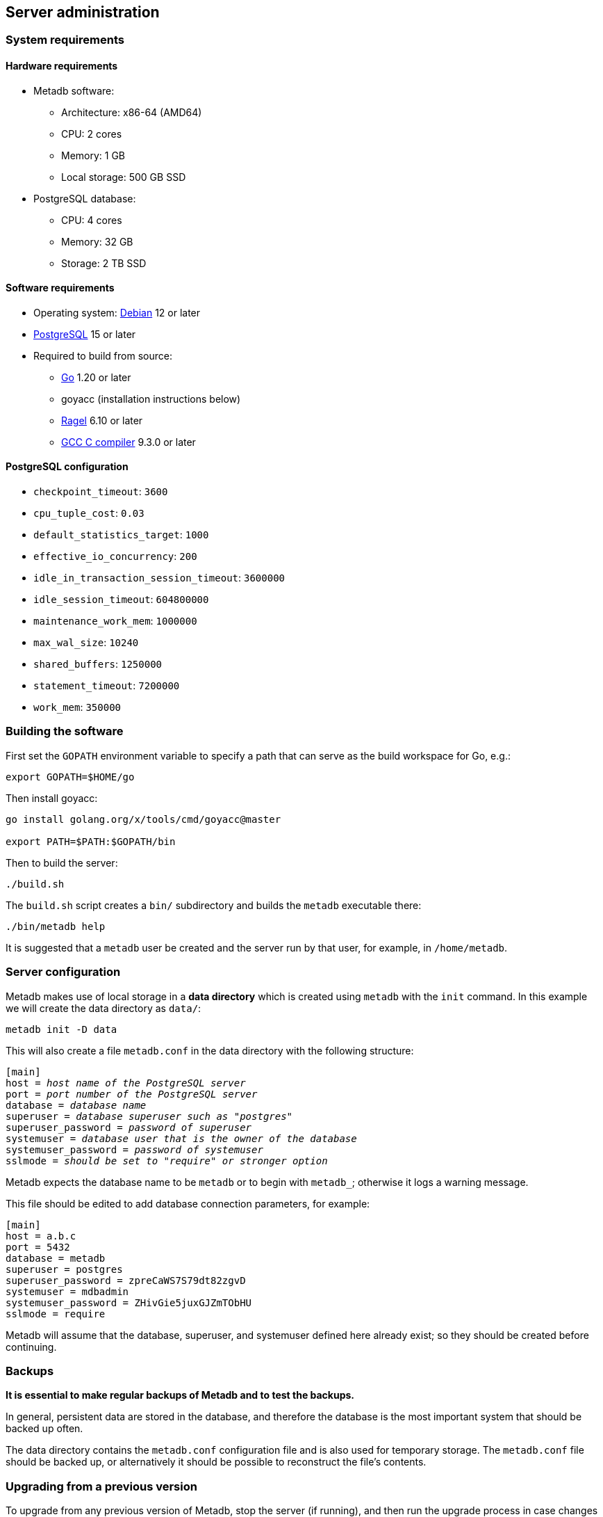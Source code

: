 == Server administration

=== System requirements

==== Hardware requirements

* Metadb software:
** Architecture: x86-64 (AMD64)
** CPU: 2 cores
** Memory: 1 GB
** Local storage: 500 GB SSD
* PostgreSQL database:
** CPU: 4 cores
** Memory: 32 GB
** Storage: 2 TB SSD

==== Software requirements

* Operating system: https://www.debian.org[Debian] 12 or later
* https://www.postgresql.org/[PostgreSQL] 15 or later
* Required to build from source:
** https://golang.org/[Go] 1.20 or later
** goyacc (installation instructions below)
** https://www.colm.net/open-source/ragel/[Ragel] 6.10 or later
** https://gcc.gnu.org/[GCC C compiler] 9.3.0 or later

==== PostgreSQL configuration

* `checkpoint_timeout`: `3600`
* `cpu_tuple_cost`: `0.03`
* `default_statistics_target`: `1000`
* `effective_io_concurrency`: `200`
* `idle_in_transaction_session_timeout`: `3600000`
* `idle_session_timeout`: `604800000`
* `maintenance_work_mem`: `1000000`
* `max_wal_size`: `10240`
* `shared_buffers`: `1250000`
* `statement_timeout`: `7200000`
* `work_mem`: `350000`

=== Building the software

First set the `GOPATH` environment variable to specify a path that can serve as
the build workspace for Go, e.g.:

[source,bash]
----
export GOPATH=$HOME/go
----

Then install goyacc:

[source,bash]
----
go install golang.org/x/tools/cmd/goyacc@master

export PATH=$PATH:$GOPATH/bin
----

Then to build the server:

[source,bash]
----
./build.sh
----

The `build.sh` script creates a `bin/` subdirectory and builds the `metadb`
executable there:

[source,bash]
----
./bin/metadb help
----

It is suggested that a `metadb` user be created and the server run by that
user, for example, in `/home/metadb`.

=== Server configuration

Metadb makes use of local storage in a *data directory* which is created using
`metadb` with the `init` command.  In this example we will create the data
directory as `data/`:

[source,bash]
----
metadb init -D data
----

This will also create a file `metadb.conf` in the data directory with the
following structure:

[source,subs="verbatim,quotes"]
----
[main]
host = _host name of the PostgreSQL server_
port = _port number of the PostgreSQL server_
database = _database name_
superuser = _database superuser such as "postgres"_
superuser_password = _password of superuser_
systemuser = _database user that is the owner of the database_
systemuser_password = _password of systemuser_
sslmode = _should be set to "require" or stronger option_
----

Metadb expects the database name to be `metadb` or to begin with `metadb_`;
otherwise it logs a warning message.

This file should be edited to add database connection parameters, for example:

[source,subs="verbatim,quotes"]
----
[main]
host = a.b.c
port = 5432
database = metadb
superuser = postgres
superuser_password = zpreCaWS7S79dt82zgvD
systemuser = mdbadmin
systemuser_password = ZHivGie5juxGJZmTObHU
sslmode = require
----

Metadb will assume that the database, superuser, and systemuser defined here
already exist; so they should be created before continuing.

=== Backups

*It is essential to make regular backups of Metadb and to test the backups.*

In general, persistent data are stored in the database, and therefore the
database is the most important system that should be backed up often.

The data directory contains the `metadb.conf` configuration file and is also
used for temporary storage.  The `metadb.conf` file should be backed up, or
alternatively it should be possible to reconstruct the file's contents.

=== Upgrading from a previous version

To upgrade from any previous version of Metadb, stop the server (if running),
and then run the upgrade process in case changes are required:

----
metadb upgrade -D data
----

The upgrade process may, in some instances, take a significant amount of time
to run.  The database generally remains available to users during this period.

If no changes are needed, the process outputs:

----
metadb: "data" is up to date
----

=== Running the server

To start the server:

[source,bash]
----
nohup metadb start -D data -l metadb.log &
----

The `--memlimit` option can be used to set a soft memory limit (in GiB) if
needed, for example:

[source,bash]
----
nohup metadb start -D data -l metadb.log --memlimit 2 &
----

The server listens on port 8440 by default, but this can be set using the
`--port` option.  The `--debug` option enables verbose logging.

To stop the server:

[source,bash]
----
metadb stop -D data
----

Note that stopping or restarting the server may delay scheduled data updates or
cause them to restart.

The server can be set up to run with systemd via a file such as
`/etc/systemd/system/metadb.service`, for example:

[source,ini]
----
[Unit]
Description=Metadb
After=network.target remote-fs.target

[Service]
Type=simple
User=metadb
ExecStart=/bin/bash -ce "exec /home/metadb/bin/metadb start -D /home/metadb/data -l /home/metadb/metadb.log"
Restart=on-abort

[Install]
WantedBy=multi-user.target
----

Then:

----
systemctl enable metadb

systemctl start metadb
----

=== Connecting to the server

The PostgreSQL terminal-based client, `psql`, is used to connect to a Metadb
server that runs on the same host and listens on a specified port:

----
psql -d metadb -h localhost -X -p <port>
----

For example:

----
psql -d metadb -h localhost -X -p 8440
----

See *Reference > Statements* for commands that can be issued via `psql`.

=== Configuring a Kafka data source

A data source is defined using the `CREATE DATA SOURCE` statement, for example:

----
CREATE DATA SOURCE sensor TYPE kafka OPTIONS (
    brokers 'kafka:29092',
    topics '^metadb_sensor_1\.',
    consumergroup 'metadb_sensor_1_1',
    addschemaprefix 'sensor_',
    schemastopfilter 'admin'
);
----

Metadb currently supports reading Kafka messages in the format produced by the
Debezium PostgreSQL connector for Kafka Connect.  Configuration of Kafka, Kafka
Connect, Debezium, and PostgreSQL logical decoding is beyond the scope of this
documentation, but a few notes are included here.

Data flow in this direction:

1. A source PostgreSQL database
2. Kafka Connect/Debezium
3. Kafka
4. Metadb
5. The analytics database

To allow capturing data changes in the source PostgreSQL database, logical
decoding has to be enabled, in particular by setting `wal_level = logical` in
`postgresql.conf`.

Next we create a connector configuration file for Kafka Connect:

----
{
    "name": "sensor-1-connector",
    "config": {
        "connector.class": "io.debezium.connector.postgresql.PostgresConnector",
        "database.dbname": "sourcedb",
        "database.hostname": "example.host.name",
        "database.password": "eHrkGrZL8mMJOFgToqqL",
        "database.port": "5432",
        "database.server.name": "metadb_sensor_1",
        "database.user": "dbuser",
        "plugin.name": "pgoutput",
        "snapshot.mode": "exported",
        "tasks.max": "1",
        "truncate.handling.mode": "include",
        "publication.autocreate.mode", "filtered"
        "heartbeat.interval.ms": "30000",
        "heartbeat.action.query": "UPDATE admin.heartbeat set last_heartbeat = now();"
    }
}
----

It is recommended to use the connector configuration settings
`heartbeat.interval.ms` and `heartbeat.action.query` as above to avoid spikes
in disk space consumption within the source database.  (See the Debezium
PostgreSQL connector documentation for more details.)  The `schemastopfilter`
option of the `CREATE DATA SOURCE` command is used to filter out the heartbeat
table.

In the source database:

----
CREATE SCHEMA admin;

CREATE TABLE admin.heartbeat (last_heartbeat timestamptz PRIMARY KEY);

INSERT INTO admin.heartbeat (last_heartbeat) VALUES (now());
----

Then to create the connector:

----
curl -X POST -i -H "Accept: application/json" -H "Content-Type: application/json" \
     -d @connector.json https://kafka.connect.server/connectors
----

Note the `1` included in `name` and `database.server.name` in the connector
configuration.  This is suggested as a version number, which can be incremented
if the data stream needs to be resynchronized with a new connector.

Metadb requires all streamed tables to have a primary key defined or a replica
identity of `FULL`.  Tables that do not meet this requirement should be
filtered out in the Debezium PostgreSQL connector configuration by setting
`schema.exclude.list` or `table.exclude.list`.  Otherwise they will generate
error messages in the Metadb log.

*The replication slot disk usage must be monitored, because under certain error
conditions it can grow too large and possibly fill up the disk.* To show the
disk usage (in the source database):

----
select slot_name, pg_size_pretty(pg_wal_lsn_diff(pg_current_wal_lsn(),
    restart_lsn)) as replicationSlotLag, active from pg_replication_slots;
----

*It is also recommended to allocate plenty of extra disk space in the source
database.*

To drop the replication slot (in the source database) after deleting a
connector:

----
SELECT pg_drop_replication_slot('debezium');

DROP PUBLICATION dbz_publication;
----

=== Resynchronizing a data source

If a Kafka data stream fails and cannot be resumed, it may be necessary to
re-stream data to Metadb.  For example, a source database may become
unsynchronized with the analytic database, requiring a new snapshot of the
source database to be streamed.  Metadb can accept re-streamed data in order to
resynchronize with the source, using the following procedure.

Note that during the resynchronization process, the analytics database
continues to be available to users.  However, streaming updates will be slower
than usual, and there temporarily may be missing records (until they are
re-streamed) or "extra" records (recently deleted in the source database).
Also, periodic transforms and external SQL are paused during resynchronization.

1. Update the `topics` and `consumergroup` configuration settings for the new
   data stream.
+
[source]
----
ALTER DATA SOURCE sensor OPTIONS
    (SET topics '^metadb_sensor_2\.', SET consumergroup 'metadb_sensor_2_1');
----
+
*Do not restart the Metadb server but continue directly to Step 2.*

2. Stop the Metadb server and (before starting it again) "reset" the analytics
   database to mark all current data as old.  This may take some time to run.
+
[source,bash]
----
metadb stop -D data

metadb reset -D data --source sensor
----

3. Start the Metadb server to begin streaming the data.

4. Once the new data have finished (or nearly finished) re-streaming, stop the
   Metadb server, and "clean" the analytics database to remove any old data
   that have not been refreshed by the new data stream.
+
[source,bash]
----
metadb clean -D data --source sensor
----
+
The timing of when "metadb clean" should be run is up to the admninistrator,
but *it must be run to complete the resynchronization process*.  In most cases
it will be more convenient for users if "metadb clean" is run too late
(delaying removal of deleted records) rather than too early (removing records
before they have been restreamed).
+
Metadb detects when snapshot data are no longer being received, and then writes
to the log a message such as "source snapshot complete (deadline exceeded)"
This generally means it is a good time to run "metadb clean".

5. Start the server.
+
Until a failed stream is re-streamed by following the process above, the
analytic database may continue to be unsynchronized with the source.

=== Creating database users

To create a new database user account:

[source]
----
CREATE USER wegg WITH PASSWORD 'LZn2DCajcNHpGR3ZXWHD', COMMENT 'Silas Wegg';
----

In addition to creating the user, this also creates a schema with the same name
as the user.  The schema is intended as a workspace for the user.

.Recommendations:
* Each user account should be for an individual user and not shared by more
  than one person.
* Prefer user names of 3 to 8 characters in length.

By default the user does not have access to data tables.  To give the user
access to all tables generated from a data source (including tables not yet
created):

[source]
----
AUTHORIZE SELECT ON ALL TABLES IN DATA SOURCE sensor TO wegg;
----

.Note
****
[.text-center]
AUTHORIZE currently requires restarting the server before it will take
effect.
****

=== Administrative database changes

It is possible to make administrative-level changes directly in the underlying
PostgreSQL database, such as providing additional tables for users.  However,
the following guidelines should be followed strictly to avoid disrupting the
operation of Metadb:

1. No changes should be made to any database objects created by Metadb.  If it
should become necessary to make changes to the database objects at the request
of the Metadb maintainers, the server should be stopped first to prevent it
from operating with an out-of-date cache.  If changes are made to the database
objects inadvertently, the server should be stopped as soon as possible and not
started until the changes have been reversed.

2. Changes generally should be made while logged in as a new database user (not
a superuser) that is created specifically for that purpose.

3. Any new database objects should be created in a new schema that will not
coincide with a schema that may be created by Metadb.  This can be ensured by
always setting `addschemaprefix` in data source configurations and avoiding
names with those prefixes when creating a new schema.

4. Database views should not be created in the database.
